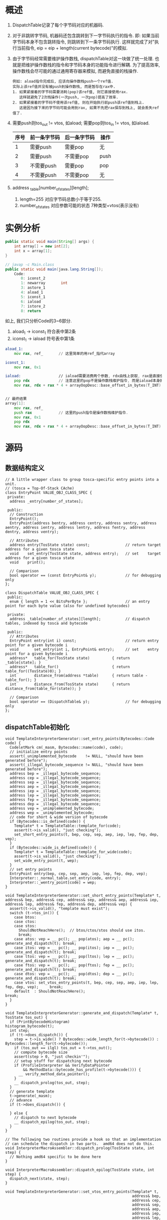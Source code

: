 * 概述
1. DispatchTable记录了每个字节码对应的机器码.
2. 对于非跳转字节码, 机器码还包含跳转到下一字节码执行的指令.
   即: 如果当前字节码本身不包含跳转指令, 则跳转到下一条字节码执行.
   这样就完成了对"执行当前指令, eip = eip + length(current bytecode)"的模拟.
3. 由于字节码经常需要维护操作数栈, dispatchTable对这一块做了统一处理.
   也就是把维护操作数栈的指令和字节码本身的功能指令进行解耦.
   为了提高效率, 操作数栈会尽可能的通过通用寄存器来模拟, 而避免直接的栈操作.
   #+begin_example
   例如: aload指令完成后, 应该向操作数栈push一个ref值.
   实际上该ref值并没有被push到操作数栈, 而是暂存在rax中.
   1. 如果紧接着的字节码需要消耗(pop)该ref值, 则它直接使用rax.
      这样就避免了2次栈操作(一次push, 一次pop)提高了效率.
   2. 如果紧接着的字节码不使用该ref值, 则在开始执行前push该ref值到栈上.
      这是因为接下来的字节码可能会用到rax, 如果不先把rax保存到栈上, 就会丢失ref值了.
   #+end_example
4. 需要push则tos_out != vtos, 如aload; 需要pop则tos_in != vtos, 如iaload.
   | 序号 | 前一条字节码 | 后一条字节码 | 操作 |
   |------+--------------+--------------+------|
   |    1 | 需要push     | 需要pop      | 无   |
   |    2 | 需要push     | 不需要pop    | push |
   |    3 | 不需要push   | 需要pop      | pop  |
   |    4 | 不需要push   | 不需要pop    | 无   |
5. address _table[number_of_states][length];
   1. length=255 对应字节码总数小于等于255.
   2. number_of_states 对应参数可能的状态 7种类型+vtos(表示没有)
* 实例分析
#+BEGIN_SRC java
public static void main(String[] args) {
    int array[] = new int[2];
    int x = array[1];
}

// javap -c Main.class
public static void main(java.lang.String[]);
    Code:
       0: iconst_2
       1: newarray       int
       3: astore_1
       4: aload_1
       5: iconst_1
       6: iaload
       7: istore_2
       8: return
#+END_SRC

如上, 我们只分析Code的3~6部分.
1. aload_1 -> iconst_1 符合表中第2条
2. iconst_1 -> iaload 符号表中第1条

#+BEGIN_SRC asm
aload_1:
    mov rax, ref_       // 这里简单的用ref_指代array

iconst_1:
    mov rax, 0x1

iaload:                 // iaload需要消费两个参数, rdx由栈上获取, rax是直接使用.
    pop rdx             // 注意这里的pop不是操作数栈维护指令, 而是iaload本身的功能指令.
    mov rax, rdx + rax * 4 + arrayOopDesc::base_offset_in_bytes(T_INT)


// 最终结果
array[1]:
    mov rax, ref_
    push rax            // 这里的push指令是操作数栈维护指令.
    mov rax, 0x1
    pop rdx
    mov rax, rdx + rax * 4 + arrayOopDesc::base_offset_in_bytes(T_INT)
#+END_SRC
* 源码
** 数据结构定义
#+BEGIN_SRC c++
// A little wrapper class to group tosca-specific entry points into a unit.
// (tosca = Top-Of-Stack CAche)
class EntryPoint VALUE_OBJ_CLASS_SPEC {
 private:
  address _entry[number_of_states];

 public:
  // Construction
  EntryPoint();
  EntryPoint(address bentry, address centry, address sentry, address aentry, address ientry, address lentry, address fentry, address dentry, address ventry);

  // Attributes
  address entry(TosState state) const;                // return target address for a given tosca state
  void    set_entry(TosState state, address entry);   // set    target address for a given tosca state
  void    print();

  // Comparison
  bool operator == (const EntryPoint& y);             // for debugging only
};

class DispatchTable VALUE_OBJ_CLASS_SPEC {
 public:
  enum { length = 1 << BitsPerByte };                 // an entry point for each byte value (also for undefined bytecodes)

 private:
  address _table[number_of_states][length];           // dispatch tables, indexed by tosca and bytecode

 public:
  // Attributes
  EntryPoint entry(int i) const;                      // return entry point for a given bytecode i
  void       set_entry(int i, EntryPoint& entry);     // set    entry point for a given bytecode i
  address*   table_for(TosState state)          { return _table[state]; }
  address*   table_for()                        { return table_for((TosState)0); }
  int        distance_from(address *table)      { return table - table_for(); }
  int        distance_from(TosState state)      { return distance_from(table_for(state)); }

  // Comparison
  bool operator == (DispatchTable& y);                // for debugging only
};
#+END_SRC

** dispatchTable初始化
  #+BEGIN_SRC c++
void TemplateInterpreterGenerator::set_entry_points(Bytecodes::Code code) {
  CodeletMark cm(_masm, Bytecodes::name(code), code);
  // initialize entry points
  assert(_unimplemented_bytecode    != NULL, "should have been generated before");
  assert(_illegal_bytecode_sequence != NULL, "should have been generated before");
  address bep = _illegal_bytecode_sequence;
  address cep = _illegal_bytecode_sequence;
  address sep = _illegal_bytecode_sequence;
  address aep = _illegal_bytecode_sequence;
  address iep = _illegal_bytecode_sequence;
  address lep = _illegal_bytecode_sequence;
  address fep = _illegal_bytecode_sequence;
  address dep = _illegal_bytecode_sequence;
  address vep = _unimplemented_bytecode;
  address wep = _unimplemented_bytecode;
  // code for short & wide version of bytecode
  if (Bytecodes::is_defined(code)) {
    Template* t = TemplateTable::template_for(code);
    assert(t->is_valid(), "just checking");
    set_short_entry_points(t, bep, cep, sep, aep, iep, lep, fep, dep, vep);
  }
  if (Bytecodes::wide_is_defined(code)) {
    Template* t = TemplateTable::template_for_wide(code);
    assert(t->is_valid(), "just checking");
    set_wide_entry_point(t, wep);
  }
  // set entry points
  EntryPoint entry(bep, cep, sep, aep, iep, lep, fep, dep, vep);
  Interpreter::_normal_table.set_entry(code, entry);
  Interpreter::_wentry_point[code] = wep;
}  

void TemplateInterpreterGenerator::set_short_entry_points(Template* t, address& bep, address& cep, address& sep, address& aep, address& iep, address& lep, address& fep, address& dep, address& vep) {
  assert(t->is_valid(), "template must exist");
  switch (t->tos_in()) {
    case btos:
    case ctos:
    case stos:
      ShouldNotReachHere();  // btos/ctos/stos should use itos.
      break;
    case atos: vep = __ pc(); __ pop(atos); aep = __ pc(); generate_and_dispatch(t); break;
    case itos: vep = __ pc(); __ pop(itos); iep = __ pc(); generate_and_dispatch(t); break;
    case ltos: vep = __ pc(); __ pop(ltos); lep = __ pc(); generate_and_dispatch(t); break;
    case ftos: vep = __ pc(); __ pop(ftos); fep = __ pc(); generate_and_dispatch(t); break;
    case dtos: vep = __ pc(); __ pop(dtos); dep = __ pc(); generate_and_dispatch(t); break;
    case vtos: set_vtos_entry_points(t, bep, cep, sep, aep, iep, lep, fep, dep, vep);     break;
    default  : ShouldNotReachHere();                                                 break;
  }
}

void TemplateInterpreterGenerator::generate_and_dispatch(Template* t, TosState tos_out) {
  if (PrintBytecodeHistogram)                                    histogram_bytecode(t);
  int step;
  if (!t->does_dispatch()) {
    step = t->is_wide() ? Bytecodes::wide_length_for(t->bytecode()) : Bytecodes::length_for(t->bytecode());
    if (tos_out == ilgl) tos_out = t->tos_out();
    // compute bytecode size
    assert(step > 0, "just checkin'");
    // setup stuff for dispatching next bytecode
    if (ProfileInterpreter && VerifyDataPointer
        && MethodData::bytecode_has_profile(t->bytecode())) {
      __ verify_method_data_pointer();
    }
    __ dispatch_prolog(tos_out, step);
  }
  // generate template
  t->generate(_masm);
  // advance
  if (t->does_dispatch()) {

  } else {
    // dispatch to next bytecode
    __ dispatch_epilog(tos_out, step);
  }
}

// The following two routines provide a hook so that an implementation
// can schedule the dispatch in two parts.  amd64 does not do this.
void InterpreterMacroAssembler::dispatch_prolog(TosState state, int step) {
  // Nothing amd64 specific to be done here
}

void InterpreterMacroAssembler::dispatch_epilog(TosState state, int step) {
  dispatch_next(state, step);
}

void TemplateInterpreterGenerator::set_vtos_entry_points(Template* t,
                                                         address& bep,
                                                         address& cep,
                                                         address& sep,
                                                         address& aep,
                                                         address& iep,
                                                         address& lep,
                                                         address& fep,
                                                         address& dep,
                                                         address& vep) {
  assert(t->is_valid() && t->tos_in() == vtos, "illegal template");
  Label L;
  aep = __ pc();  __ push_ptr();  __ jmp(L);
  fep = __ pc();  __ push_f();    __ jmp(L);
  dep = __ pc();  __ push_d();    __ jmp(L);
  lep = __ pc();  __ push_l();    __ jmp(L);
  bep = cep = sep =
  iep = __ pc();  __ push_i();
  vep = __ pc();
  __ bind(L);
  generate_and_dispatch(t);
}

  #+END_SRC
** dispatch_next循环
#+BEGIN_SRC c++
void InterpreterMacroAssembler::dispatch_next(TosState state, int step) {
  // load next bytecode (load before advancing r13 to prevent AGI)
  load_unsigned_byte(rbx, Address(r13, step));
  // advance r13
  increment(r13, step);
  dispatch_base(state, Interpreter::dispatch_table(state));
}

static address* dispatch_table(TosState state) { 
  return _active_table.table_for(state); 
}

void InterpreterMacroAssembler::dispatch_base(TosState state,
                                              address* table,
                                              bool verifyoop) {
  lea(rscratch1, ExternalAddress((address)table));
  jmp(Address(rscratch1, rbx, Address::times_8));
}
#+END_SRC